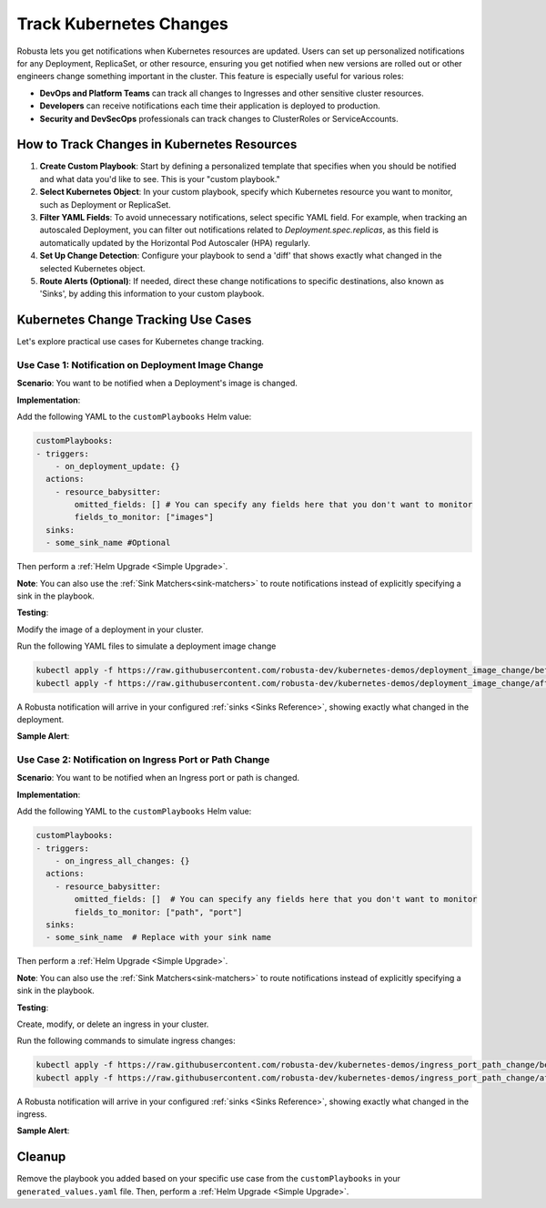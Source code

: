 Track Kubernetes Changes
############################################

Robusta lets you get notifications when Kubernetes resources are updated. Users can set up personalized notifications for any Deployment, ReplicaSet, or other resource, ensuring you get notified when new versions are rolled out or other engineers change something important in the cluster. This feature is especially useful for various roles:

* **DevOps and Platform Teams** can track all changes to Ingresses and other sensitive cluster resources.
* **Developers** can receive notifications each time their application is deployed to production.
* **Security and DevSecOps** professionals can track changes to ClusterRoles or ServiceAccounts.

How to Track Changes in Kubernetes Resources
------------------------------------------------
1. **Create Custom Playbook**: Start by defining a personalized template that specifies when you should be notified and what data you'd like to see. This is your "custom playbook."
2. **Select Kubernetes Object**: In your custom playbook, specify which Kubernetes resource you want to monitor, such as Deployment or ReplicaSet.
3. **Filter YAML Fields**: To avoid unnecessary notifications, select specific YAML field. For example, when tracking an autoscaled Deployment, you can filter out notifications related to `Deployment.spec.replicas`, as this field is automatically updated by the Horizontal Pod Autoscaler (HPA) regularly.
4. **Set Up Change Detection**: Configure your playbook to send a 'diff' that shows exactly what changed in the selected Kubernetes object.
5. **Route Alerts (Optional)**: If needed, direct these change notifications to specific destinations, also known as 'Sinks', by adding this information to your custom playbook.

Kubernetes Change Tracking Use Cases
-----------------------------------------
Let's explore practical use cases for Kubernetes change tracking.


Use Case 1: Notification on Deployment Image Change
*******************************************************
**Scenario**: You want to be notified when a Deployment's image is changed.

**Implementation**:

Add the following YAML to the ``customPlaybooks`` Helm value:

.. code-block:: yaml

    customPlaybooks:
    - triggers:
        - on_deployment_update: {}
      actions:
        - resource_babysitter:
            omitted_fields: [] # You can specify any fields here that you don't want to monitor
            fields_to_monitor: ["images"]
      sinks:
      - some_sink_name #Optional

.. details:: How does it work?

  1. **Initialize Custom Playbook**: Create a custom playbook where you'll outline the rules for when and how you'll be notified.
  2. **Set Up the Deployment Trigger**: In your custom playbook, add the `on_deployment_update` trigger. This ensures you'll receive notifications for all deployment changes.
  3. **Specify Fields to Monitor**: Use the `resource_babysitter` action within the same playbook and set `images` in the `fields_to_monitor` option. This filters out irrelevant changes and focuses on image updates.
  4. **Route Notifications (Optional)**: Optionally, specify in your playbook where these notifications should be sent by defining 'sinks'.

Then perform a :ref:`Helm Upgrade <Simple Upgrade>`.

**Note**: You can also use the :ref:`Sink Matchers<sink-matchers>` to route notifications instead of explicitly specifying a sink in the playbook.


**Testing**:

Modify the image of a deployment in your cluster.

Run the following YAML files to simulate a deployment image change

.. code-block:: yaml

  kubectl apply -f https://raw.githubusercontent.com/robusta-dev/kubernetes-demos/deployment_image_change/before_image_change.yaml
  kubectl apply -f https://raw.githubusercontent.com/robusta-dev/kubernetes-demos/deployment_image_change/after_image_change.yaml

A Robusta notification will arrive in your configured :ref:`sinks <Sinks Reference>`, showing exactly what changed in the deployment.

**Sample Alert**:

.. image:: /images/deployment-image-change.png
  :width: 600
  :align: center


Use Case 2: Notification on Ingress Port or Path Change
*****************************************************************
**Scenario**: You want to be notified when an Ingress port or path is changed.

**Implementation**:

Add the following YAML to the ``customPlaybooks`` Helm value:

.. code-block:: yaml

    customPlaybooks:
    - triggers:
        - on_ingress_all_changes: {}
      actions:
        - resource_babysitter:
            omitted_fields: []  # You can specify any fields here that you don't want to monitor
            fields_to_monitor: ["path", "port"]
      sinks:
      - some_sink_name  # Replace with your sink name

.. details:: How does it work?

  1. **Initialize Custom Playbook**: Create a custom playbook where you'll outline the rules for when and how you'll be notified.
  2. **Set Up the Ingress Trigger**: In your custom playbook, add the `on_ingress_all_changes` trigger. This ensures you'll receive notifications for all ingress changes.
  3. **Specify Fields to Monitor**: Use the `resource_babysitter` action within the same playbook and set `path` and `port` in the `fields_to_monitor` option. This filters out irrelevant changes and focuses on path and port updates.
  4. **Route Notifications (Optional)**: Optionally, specify in your playbook where these notifications should be sent by defining 'sinks'.

Then perform a :ref:`Helm Upgrade <Simple Upgrade>`.

**Note**: You can also use the :ref:`Sink Matchers<sink-matchers>` to route notifications instead of explicitly specifying a sink in the playbook.

**Testing**:

Create, modify, or delete an ingress in your cluster.

Run the following commands to simulate ingress changes:

.. code-block:: yaml

  kubectl apply -f https://raw.githubusercontent.com/robusta-dev/kubernetes-demos/ingress_port_path_change/before_port_path_change.yaml
  kubectl apply -f https://raw.githubusercontent.com/robusta-dev/kubernetes-demos/ingress_port_path_change/after_port_path_change.yaml

A Robusta notification will arrive in your configured :ref:`sinks <Sinks Reference>`, showing exactly what changed in the ingress.

**Sample Alert**:

.. image:: /images/ingress-image-change.png
  :width: 600
  :align: center

Cleanup
------------------------------
Remove the playbook you added based on your specific use case from the ``customPlaybooks`` in your ``generated_values.yaml`` file. Then, perform a :ref:`Helm Upgrade <Simple Upgrade>`.

.. Use Case 2: Notification on Kubernetes Job Failure
.. *******************************************************
.. **Scenario**: You want to be notified when a Kubernetes job is failed.

.. .. admonition:: Avoid Duplicate Alerts

..     If you installed Robusta with the embedded Prometheus stack, you don't need to configure this playbook. It's configured by default.


.. **Implementation**:

.. Add the following YAML to the ``customPlaybooks`` Helm value:

.. .. code-block:: yaml

..     customPlaybooks:
..     - triggers:
..       - on_job_failure: {} # (1)
..       actions:
..       - create_finding: # (2)
..           title: "Job Failed"
..           aggregation_key: "job_failure"
..       - job_info_enricher: {} # (3)
..       - job_events_enricher: {} # (4)
..       - job_pod_enricher: {} # (5)
..       sinks:
..       - some_sink_name

..     1. :ref:`on_job_failure<on_job_failure>` fires once for each failed Kubernetes Job
..     2. :ref:`create_finding<create_finding>` generates a notification message
..     3. :ref:`job_info_enricher<job_info_enricher>` fetches the Jobs status and information
..     4. :ref:`job_events_enricher<job_events_enricher>` runs ``kubectl get events``, finds Events related to the Job, and attaches them
..     5. :ref:`job_pod_enricher<job_pod_enricher>` finds Pods that were part of the Job. It attaches Pod-level information like Pod logs

.. .. details:: How does it work?

..   1. **Initialize Custom Playbook**: Create a custom playbook where you'll define the rules for when and how you'll be notified.
..   2. **Set Up the Failure Trigger**: In your custom playbook, add the `on_job_failure` trigger. This will notify you specifically when a job fails.
..   3. **Configure Notification Creation**: Within the same playbook, use the `create_finding` action and set the title to `Job Failed`. This will generate the actual notification.
..   4. **Include Additional Information**: Add `job_info_enricher`, `job_events_enricher`, and `job_pod_enricher` to your playbook. These gather more details that will accompany your notification.
..   5. **Route Notifications (Optional)**: If desired, specify in your playbook where to send these notifications by adding 'sinks'.


.. Then do a :ref:`Helm Upgrade <Simple Upgrade>`.

.. **Note**: You can also use the :ref:`Sink Matchers<sink-matchers>` to route notifications instead of explicitly specifying a sink in the playbook.

.. **Testing**:
.. Deploy a failing job. The job will fail after 60 seconds, then attempt to run again. After two attempts, it will fail for good.

.. .. code-block:: yaml

..     kubectl apply -f https://raw.githubusercontent.com/robusta-dev/kubernetes-demos/main/job_failure/job_crash.yaml


.. **Sample Alert**:

.. .. image:: /images/failingjobs.png
..     :alt: Failing Kubernetes jobs notification on Slack
..     :align: center
